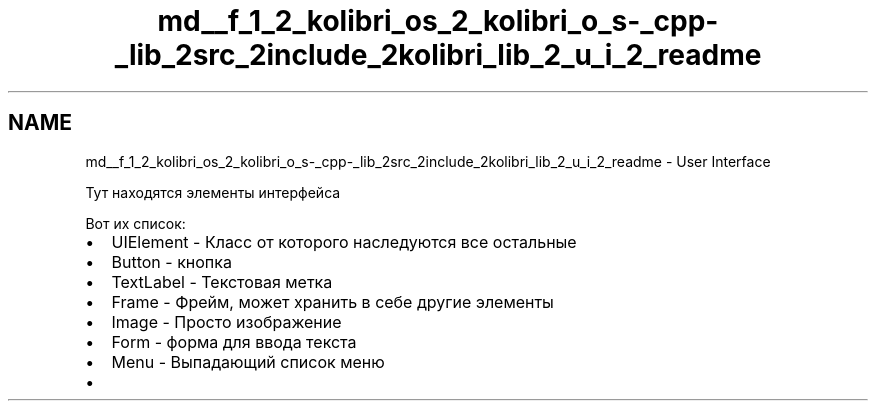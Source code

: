 .TH "md__f_1_2_kolibri_os_2_kolibri_o_s-_cpp-_lib_2src_2include_2kolibri_lib_2_u_i_2_readme" 3 "KolibriLib" \" -*- nroff -*-
.ad l
.nh
.SH NAME
md__f_1_2_kolibri_os_2_kolibri_o_s-_cpp-_lib_2src_2include_2kolibri_lib_2_u_i_2_readme \- User Interface 
.PP
 Тут находятся элементы интерфейса
.PP
Вот их список:
.IP "\(bu" 2
\fRUIElement\fP - Класс от которого наследуются все остальные
.IP "\(bu" 2
\fRButton\fP - кнопка
.IP "\(bu" 2
\fRTextLabel\fP - Текстовая метка
.IP "\(bu" 2
\fRFrame\fP - Фрейм, может хранить в себе другие элементы
.IP "\(bu" 2
\fRImage\fP - Просто изображение
.IP "\(bu" 2
\fRForm\fP - форма для ввода текста
.IP "\(bu" 2
\fRMenu\fP - Выпадающий список меню
.IP "\(bu" 2
'CheckBox' - наследуется от кнопки 
.PP

